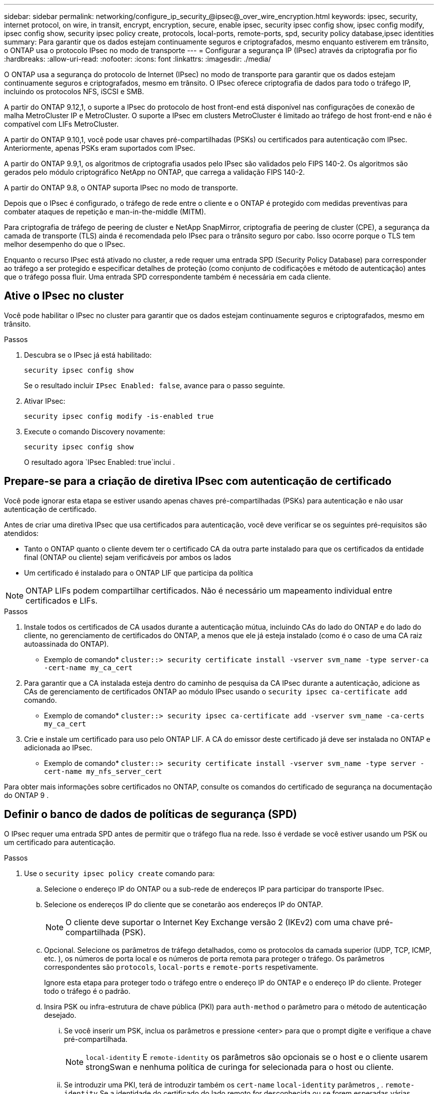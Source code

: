 ---
sidebar: sidebar 
permalink: networking/configure_ip_security_@ipsec@_over_wire_encryption.html 
keywords: ipsec, security, internet protocol, on wire, in transit, encrypt, encryption, secure, enable ipsec, security ipsec config show, ipsec config modify, ipsec config show, security ipsec policy create, protocols, local-ports, remote-ports, spd, security policy database,ipsec identities 
summary: Para garantir que os dados estejam continuamente seguros e criptografados, mesmo enquanto estiverem em trânsito, o ONTAP usa o protocolo IPsec no modo de transporte 
---
= Configurar a segurança IP (IPsec) através da criptografia por fio
:hardbreaks:
:allow-uri-read: 
:nofooter: 
:icons: font
:linkattrs: 
:imagesdir: ./media/


[role="lead"]
O ONTAP usa a segurança do protocolo de Internet (IPsec) no modo de transporte para garantir que os dados estejam continuamente seguros e criptografados, mesmo em trânsito. O IPsec oferece criptografia de dados para todo o tráfego IP, incluindo os protocolos NFS, iSCSI e SMB.

A partir do ONTAP 9.12,1, o suporte a IPsec do protocolo de host front-end está disponível nas configurações de conexão de malha MetroCluster IP e MetroCluster. O suporte a IPsec em clusters MetroCluster é limitado ao tráfego de host front-end e não é compatível com LIFs MetroCluster.

A partir do ONTAP 9.10,1, você pode usar chaves pré-compartilhadas (PSKs) ou certificados para autenticação com IPsec. Anteriormente, apenas PSKs eram suportados com IPsec.

A partir do ONTAP 9.9,1, os algoritmos de criptografia usados pelo IPsec são validados pelo FIPS 140-2. Os algoritmos são gerados pelo módulo criptográfico NetApp no ONTAP, que carrega a validação FIPS 140-2.

A partir do ONTAP 9.8, o ONTAP suporta IPsec no modo de transporte.

Depois que o IPsec é configurado, o tráfego de rede entre o cliente e o ONTAP é protegido com medidas preventivas para combater ataques de repetição e man-in-the-middle (MITM).

Para criptografia de tráfego de peering de cluster e NetApp SnapMirror, criptografia de peering de cluster (CPE), a segurança da camada de transporte (TLS) ainda é recomendada pelo IPsec para o trânsito seguro por cabo. Isso ocorre porque o TLS tem melhor desempenho do que o IPsec.

Enquanto o recurso IPsec está ativado no cluster, a rede requer uma entrada SPD (Security Policy Database) para corresponder ao tráfego a ser protegido e especificar detalhes de proteção (como conjunto de codificações e método de autenticação) antes que o tráfego possa fluir. Uma entrada SPD correspondente também é necessária em cada cliente.



== Ative o IPsec no cluster

Você pode habilitar o IPsec no cluster para garantir que os dados estejam continuamente seguros e criptografados, mesmo em trânsito.

.Passos
. Descubra se o IPsec já está habilitado:
+
`security ipsec config show`

+
Se o resultado incluir `IPsec Enabled: false`, avance para o passo seguinte.

. Ativar IPsec:
+
`security ipsec config modify -is-enabled true`

. Execute o comando Discovery novamente:
+
`security ipsec config show`

+
O resultado agora `IPsec Enabled: true`inclui .





== Prepare-se para a criação de diretiva IPsec com autenticação de certificado

Você pode ignorar esta etapa se estiver usando apenas chaves pré-compartilhadas (PSKs) para autenticação e não usar autenticação de certificado.

Antes de criar uma diretiva IPsec que usa certificados para autenticação, você deve verificar se os seguintes pré-requisitos são atendidos:

* Tanto o ONTAP quanto o cliente devem ter o certificado CA da outra parte instalado para que os certificados da entidade final (ONTAP ou cliente) sejam verificáveis por ambos os lados
* Um certificado é instalado para o ONTAP LIF que participa da política



NOTE: ONTAP LIFs podem compartilhar certificados. Não é necessário um mapeamento individual entre certificados e LIFs.

.Passos
. Instale todos os certificados de CA usados durante a autenticação mútua, incluindo CAs do lado do ONTAP e do lado do cliente, no gerenciamento de certificados do ONTAP, a menos que ele já esteja instalado (como é o caso de uma CA raiz autoassinada do ONTAP).
+
* Exemplo de comando*
`cluster::> security certificate install -vserver svm_name -type server-ca -cert-name my_ca_cert`

. Para garantir que a CA instalada esteja dentro do caminho de pesquisa da CA IPsec durante a autenticação, adicione as CAs de gerenciamento de certificados ONTAP ao módulo IPsec usando o `security ipsec ca-certificate add` comando.
+
* Exemplo de comando*
`cluster::> security ipsec ca-certificate add -vserver svm_name -ca-certs my_ca_cert`

. Crie e instale um certificado para uso pelo ONTAP LIF. A CA do emissor deste certificado já deve ser instalada no ONTAP e adicionada ao IPsec.
+
* Exemplo de comando*
`cluster::> security certificate install -vserver svm_name -type server -cert-name my_nfs_server_cert`



Para obter mais informações sobre certificados no ONTAP, consulte os comandos do certificado de segurança na documentação do ONTAP 9 .



== Definir o banco de dados de políticas de segurança (SPD)

O IPsec requer uma entrada SPD antes de permitir que o tráfego flua na rede. Isso é verdade se você estiver usando um PSK ou um certificado para autenticação.

.Passos
. Use o `security ipsec policy create` comando para:
+
.. Selecione o endereço IP do ONTAP ou a sub-rede de endereços IP para participar do transporte IPsec.
.. Selecione os endereços IP do cliente que se conetarão aos endereços IP do ONTAP.
+

NOTE: O cliente deve suportar o Internet Key Exchange versão 2 (IKEv2) com uma chave pré-compartilhada (PSK).

.. Opcional. Selecione os parâmetros de tráfego detalhados, como os protocolos da camada superior (UDP, TCP, ICMP, etc. ), os números de porta local e os números de porta remota para proteger o tráfego. Os parâmetros correspondentes são `protocols`, `local-ports` e `remote-ports` respetivamente.
+
Ignore esta etapa para proteger todo o tráfego entre o endereço IP do ONTAP e o endereço IP do cliente. Proteger todo o tráfego é o padrão.

.. Insira PSK ou infra-estrutura de chave pública (PKI) para `auth-method` o parâmetro para o método de autenticação desejado.
+
... Se você inserir um PSK, inclua os parâmetros e pressione <enter> para que o prompt digite e verifique a chave pré-compartilhada.
+

NOTE: `local-identity` E `remote-identity` os parâmetros são opcionais se o host e o cliente usarem strongSwan e nenhuma política de curinga for selecionada para o host ou cliente.

... Se introduzir uma PKI, terá de introduzir também os `cert-name` `local-identity` parâmetros , . `remote-identity` Se a identidade do certificado do lado remoto for desconhecida ou se forem esperadas várias identidades de cliente, insira a identidade `ANYTHING`especial .






....
security ipsec policy create -vserver vs1 -name test34 -local-ip-subnets 192.168.134.34/32 -remote-ip-subnets 192.168.134.44/32
Enter the preshared key for IPsec Policy _test34_ on Vserver _vs1_:
....
....
security ipsec policy create -vserver vs1 -name test34 -local-ip-subnets 192.168.134.34/32 -remote-ip-subnets 192.168.134.44/32 -local-ports 2049 -protocols tcp -auth-method PKI -cert-name my_nfs_server_cert -local-identity CN=netapp.ipsec.lif1.vs0 -remote-identity ANYTHING
....
O tráfego IP não pode fluir entre o cliente e o servidor até que o ONTAP e o cliente tenham configurado as diretivas IPsec correspondentes e as credenciais de autenticação (PSK ou certificado) estejam no lugar em ambos os lados. Para obter detalhes, consulte a configuração IPsec do lado do cliente.



== Use identidades IPsec

Para o método de autenticação de chave pré-compartilhada, identidades locais e remotas são opcionais se o host e o cliente usarem strongSwan e nenhuma política de curinga for selecionada para o host ou cliente.

Para o método de autenticação PKI/certificado, as identidades locais e remotas são obrigatórias. As identidades especificam qual identidade é certificada no certificado de cada lado e são usadas no processo de verificação. Se a identidade remota for desconhecida ou se puder ser muitas identidades diferentes, use a identidade `ANYTHING`especial .

.Sobre esta tarefa
Dentro do ONTAP, as identidades são especificadas modificando a entrada SPD ou durante a criação da política SPD. O SPD pode ser um endereço IP ou um nome de identidade de formato de cadeia de carateres.

.Passo
Para modificar uma configuração de identidade SPD existente, use o seguinte comando:

`security ipsec policy modify`

.Exemplo de comando
`security ipsec policy modify -vserver _vs1_ -name _test34_ -local-identity _192.168.134.34_ -remote-identity _client.fooboo.com_`



== Configuração de vários clientes IPsec

Quando um pequeno número de clientes precisa aproveitar o IPsec, usar uma única entrada SPD para cada cliente é suficiente. No entanto, quando centenas ou mesmo milhares de clientes precisam utilizar o IPsec, o NetApp recomenda o uso de uma configuração de vários clientes IPsec.

.Sobre esta tarefa
O ONTAP é compatível com a conexão de vários clientes em várias redes a um único endereço IP SVM com IPsec ativado. Você pode fazer isso usando um dos seguintes métodos:

* *Configuração de sub-rede*
+
Para permitir que todos os clientes em uma sub-rede específica (por exemplo, 192.168.134.0/24) se conetem a um único endereço IP SVM usando uma única entrada de política SPD, você deve especificar o `remote-ip-subnets` formulário de sub-rede in. Além disso, você deve especificar o `remote-identity` campo com a identidade do lado do cliente correta.




NOTE: Ao usar uma única entrada de diretiva em uma configuração de sub-rede, os clientes IPsec nessa sub-rede compartilham a identidade IPsec e a chave pré-compartilhada (PSK). No entanto, isso não é verdade com a autenticação de certificado. Ao usar certificados, cada cliente pode usar seu próprio certificado exclusivo ou um certificado compartilhado para autenticar. O IPsec do ONTAP verifica a validade do certificado com base nas CAs instaladas em seu armazenamento de confiança local. O ONTAP também suporta verificação de lista de revogação de certificados (CRL).

* *Permitir a configuração de todos os clientes*
+
Para permitir que qualquer cliente, independentemente do endereço IP de origem, se conete ao endereço IP habilitado para IPsec SVM, use o `0.0.0.0/0` caractere curinga ao especificar o `remote-ip-subnets` campo.

+
Além disso, você deve especificar o `remote-identity` campo com a identidade do lado do cliente correta. Para autenticação de certificado, pode introduzir `ANYTHING`.

+
Além disso, quando o `0.0.0.0/0` caractere curinga é usado, você deve configurar um número de porta local ou remota específico para usar. Por exemplo, `NFS port 2049`.

+
.Passos
.. Use um dos comandos a seguir para configurar o IPsec para vários clientes.
+
... Se você estiver usando *configuração de sub-rede* para oferecer suporte a vários clientes IPsec:
+
`security ipsec policy create -vserver _vserver_name_ -name _policy_name_ -local-ip-subnets _IPsec_IP_address/32_ -remote-ip-subnets _IP_address/subnet_ -local-identity _local_id_ -remote-identity _remote_id_`

+
.Exemplo de comando
`security ipsec policy create -vserver _vs1_ -name _subnet134_ -local-ip-subnets _192.168.134.34/32_ -remote-ip-subnets _192.168.134.0/24_ -local-identity _ontap_side_identity_ -remote-identity _client_side_identity_`

... Se você estiver usando *permitir que a configuração de todos os clientes* ofereça suporte a vários clientes IPsec:
+
`security ipsec policy create -vserver _vserver_name_ -name _policy_name_ -local-ip-subnets _IPsec_IP_address/32_ -remote-ip-subnets _0.0.0.0/0_ -local-ports _port_number_ -local-identity _local_id_ -remote-identity _remote_id_`

+
.Exemplo de comando
`security ipsec policy create -vserver _vs1_ -name _test35_ -local-ip-subnets _IPsec_IP_address/32_ -remote-ip-subnets _0.0.0.0/0_ -local-ports _2049_ -local-identity _ontap_side_identity_ -remote-identity _client_side_identity_`









== Estatísticas IPsec

Por meio da negociação, um canal de segurança chamado Associação de Segurança IKE (SA) pode ser estabelecido entre o endereço IP do ONTAP SVM e o endereço IP do cliente. As SAS IPsec são instaladas em ambos os endpoints para fazer o trabalho real de criptografia e descriptografia de dados.

Você pode usar comandos de estatísticas para verificar o status de SAS IPsec e SAS IKE.

.Comandos de exemplo
Comando de exemplo IKE SA:

`security ipsec show-ikesa -node _hosting_node_name_for_svm_ip_`

Comando e saída de amostra IPsec SA:

`security ipsec show-ipsecsa -node _hosting_node_name_for_svm_ip_`

....
cluster1::> security ipsec show-ikesa -node cluster1-node1
            Policy Local           Remote
Vserver     Name   Address         Address         Initator-SPI     State
----------- ------ --------------- --------------- ---------------- -----------
vs1         test34
                   192.168.134.34  192.168.134.44  c764f9ee020cec69 ESTABLISHED
....
Comando e saída de amostra IPsec SA:

....
security ipsec show-ipsecsa -node hosting_node_name_for_svm_ip

cluster1::> security ipsec show-ipsecsa -node cluster1-node1
            Policy  Local           Remote          Inbound  Outbound
Vserver     Name    Address         Address         SPI      SPI      State
----------- ------- --------------- --------------- -------- -------- ---------
vs1         test34
                    192.168.134.34  192.168.134.44  c4c5b3d6 c2515559 INSTALLED
....